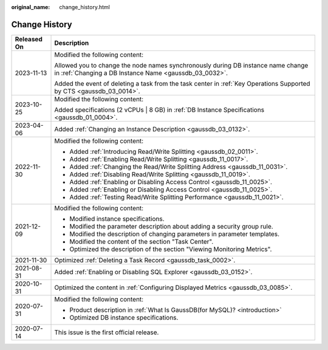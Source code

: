 :original_name: change_history.html

.. _change_history:

Change History
==============

+-----------------------------------+--------------------------------------------------------------------------------------------------------------------------------------------+
| Released On                       | Description                                                                                                                                |
+===================================+============================================================================================================================================+
| 2023-11-13                        | Modified the following content:                                                                                                            |
|                                   |                                                                                                                                            |
|                                   | Allowed you to change the node names synchronously during DB instance name change in :ref:`Changing a DB Instance Name <gaussdb_03_0032>`. |
|                                   |                                                                                                                                            |
|                                   | Added the event of deleting a task from the task center in :ref:`Key Operations Supported by CTS <gaussdb_03_0014>`.                       |
+-----------------------------------+--------------------------------------------------------------------------------------------------------------------------------------------+
| 2023-10-25                        | Modified the following content:                                                                                                            |
|                                   |                                                                                                                                            |
|                                   | Added specifications (2 vCPUs \| 8 GB) in :ref:`DB Instance Specifications <gaussdb_01_0004>`.                                             |
+-----------------------------------+--------------------------------------------------------------------------------------------------------------------------------------------+
| 2023-04-06                        | Added :ref:`Changing an Instance Description <gaussdb_03_0132>`.                                                                           |
+-----------------------------------+--------------------------------------------------------------------------------------------------------------------------------------------+
| 2022-11-30                        | Modified the following content:                                                                                                            |
|                                   |                                                                                                                                            |
|                                   | -  Added :ref:`Introducing Read/Write Splitting <gaussdb_02_0011>`.                                                                        |
|                                   | -  Added :ref:`Enabling Read/Write Splitting <gaussdb_11_0017>`.                                                                           |
|                                   | -  Added :ref:`Changing the Read/Write Splitting Address <gaussdb_11_0031>`.                                                               |
|                                   | -  Added :ref:`Disabling Read/Write Splitting <gaussdb_11_0019>`.                                                                          |
|                                   | -  Added :ref:`Enabling or Disabling Access Control <gaussdb_11_0025>`.                                                                    |
|                                   | -  Added :ref:`Enabling or Disabling Access Control <gaussdb_11_0025>`.                                                                    |
|                                   | -  Added :ref:`Testing Read/Write Splitting Performance <gaussdb_11_0021>`.                                                                |
+-----------------------------------+--------------------------------------------------------------------------------------------------------------------------------------------+
| 2021-12-09                        | Modified the following content:                                                                                                            |
|                                   |                                                                                                                                            |
|                                   | -  Modified instance specifications.                                                                                                       |
|                                   | -  Modified the parameter description about adding a security group rule.                                                                  |
|                                   | -  Modified the description of changing parameters in parameter templates.                                                                 |
|                                   | -  Modified the content of the section "Task Center".                                                                                      |
|                                   | -  Optimized the description of the section "Viewing Monitoring Metrics".                                                                  |
+-----------------------------------+--------------------------------------------------------------------------------------------------------------------------------------------+
| 2021-11-30                        | Optimized :ref:`Deleting a Task Record <gaussdb_task_0002>`.                                                                               |
+-----------------------------------+--------------------------------------------------------------------------------------------------------------------------------------------+
| 2021-08-31                        | Added :ref:`Enabling or Disabling SQL Explorer <gaussdb_03_0152>`.                                                                         |
+-----------------------------------+--------------------------------------------------------------------------------------------------------------------------------------------+
| 2020-10-31                        | Optimized the content in :ref:`Configuring Displayed Metrics <gaussdb_03_0085>`.                                                           |
+-----------------------------------+--------------------------------------------------------------------------------------------------------------------------------------------+
| 2020-07-31                        | Modified the following content:                                                                                                            |
|                                   |                                                                                                                                            |
|                                   | -  Product description in :ref:`What Is GaussDB(for MySQL)? <introduction>`                                                                |
|                                   |                                                                                                                                            |
|                                   | -  Optimized DB instance specifications.                                                                                                   |
+-----------------------------------+--------------------------------------------------------------------------------------------------------------------------------------------+
| 2020-07-14                        | This issue is the first official release.                                                                                                  |
+-----------------------------------+--------------------------------------------------------------------------------------------------------------------------------------------+
